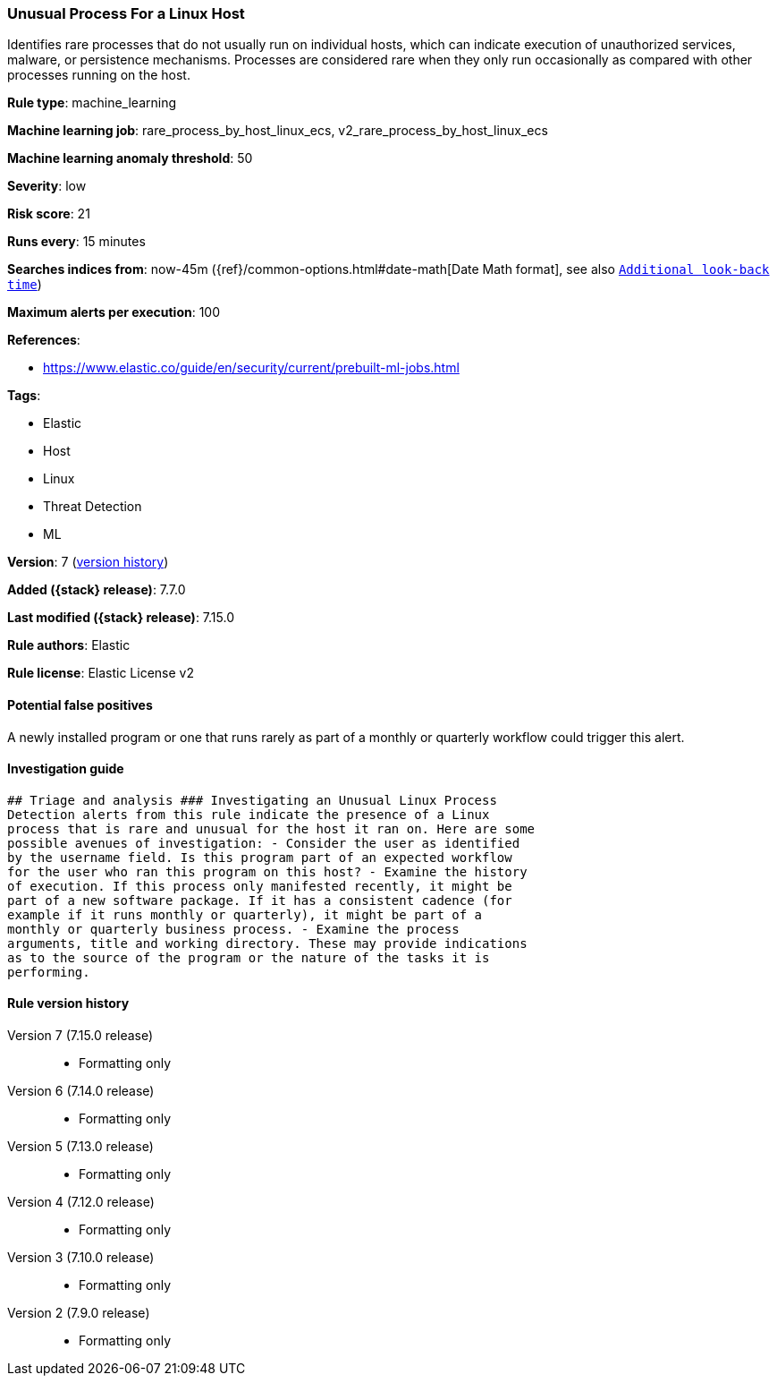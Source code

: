 [[unusual-process-for-a-linux-host]]
=== Unusual Process For a Linux Host

Identifies rare processes that do not usually run on individual hosts, which can indicate execution of unauthorized services, malware, or persistence mechanisms. Processes are considered rare when they only run occasionally as compared with other processes running on the host.

*Rule type*: machine_learning

*Machine learning job*: rare_process_by_host_linux_ecs, v2_rare_process_by_host_linux_ecs

*Machine learning anomaly threshold*: 50


*Severity*: low

*Risk score*: 21

*Runs every*: 15 minutes

*Searches indices from*: now-45m ({ref}/common-options.html#date-math[Date Math format], see also <<rule-schedule, `Additional look-back time`>>)

*Maximum alerts per execution*: 100

*References*:

* https://www.elastic.co/guide/en/security/current/prebuilt-ml-jobs.html

*Tags*:

* Elastic
* Host
* Linux
* Threat Detection
* ML

*Version*: 7 (<<unusual-process-for-a-linux-host-history, version history>>)

*Added ({stack} release)*: 7.7.0

*Last modified ({stack} release)*: 7.15.0

*Rule authors*: Elastic

*Rule license*: Elastic License v2

==== Potential false positives

A newly installed program or one that runs rarely as part of a monthly or quarterly workflow could trigger this alert.

==== Investigation guide


[source,markdown]
----------------------------------
## Triage and analysis ### Investigating an Unusual Linux Process
Detection alerts from this rule indicate the presence of a Linux
process that is rare and unusual for the host it ran on. Here are some
possible avenues of investigation: - Consider the user as identified
by the username field. Is this program part of an expected workflow
for the user who ran this program on this host? - Examine the history
of execution. If this process only manifested recently, it might be
part of a new software package. If it has a consistent cadence (for
example if it runs monthly or quarterly), it might be part of a
monthly or quarterly business process. - Examine the process
arguments, title and working directory. These may provide indications
as to the source of the program or the nature of the tasks it is
performing.
----------------------------------


[[unusual-process-for-a-linux-host-history]]
==== Rule version history

Version 7 (7.15.0 release)::
* Formatting only

Version 6 (7.14.0 release)::
* Formatting only

Version 5 (7.13.0 release)::
* Formatting only

Version 4 (7.12.0 release)::
* Formatting only

Version 3 (7.10.0 release)::
* Formatting only

Version 2 (7.9.0 release)::
* Formatting only

